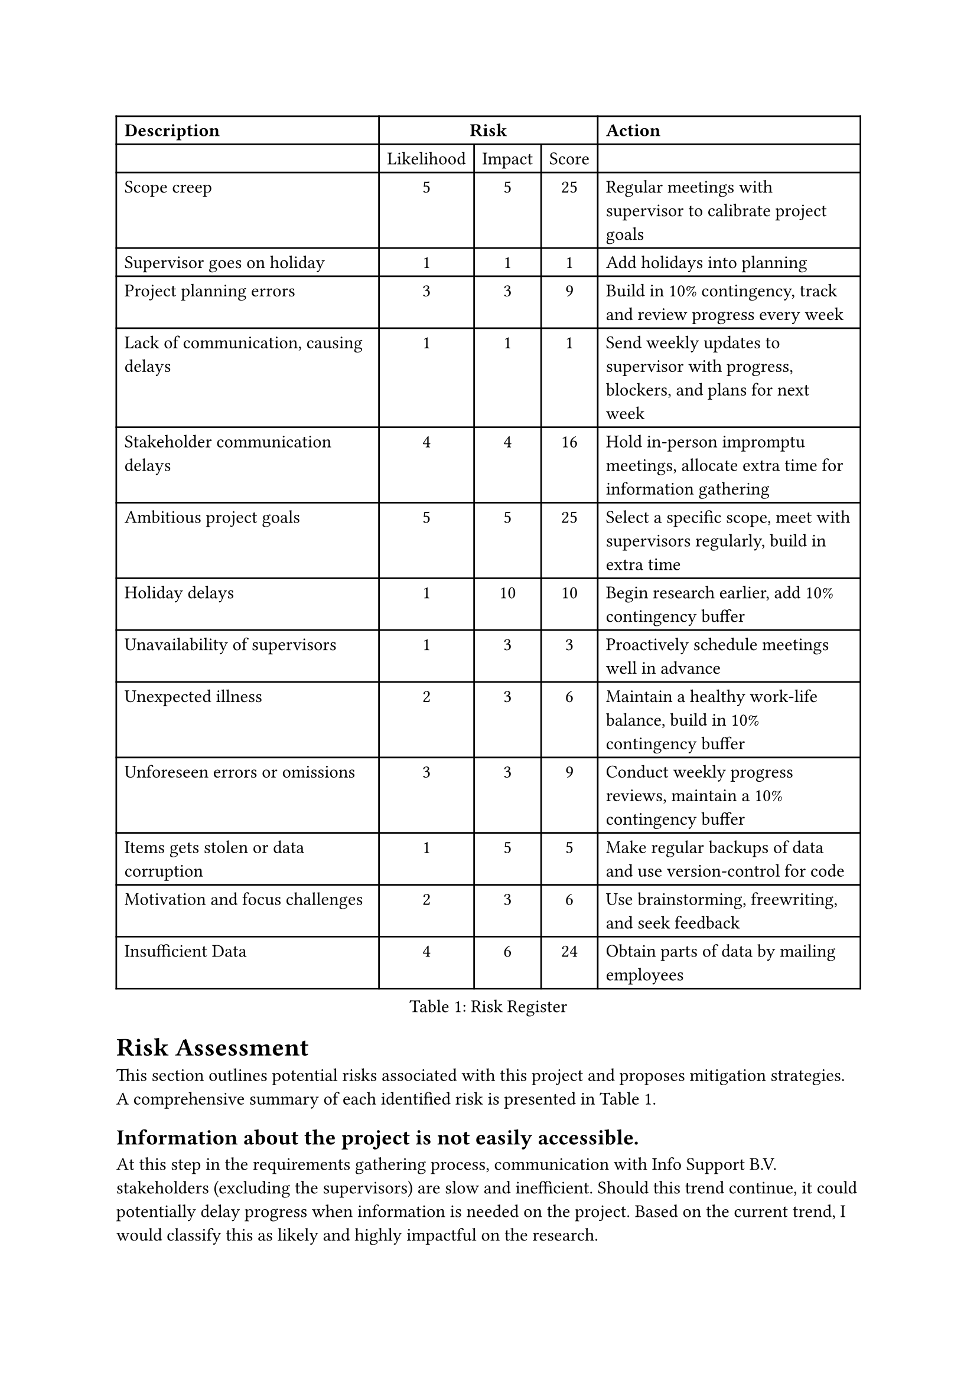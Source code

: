 = Risk Assessment <risk-assessment>
This section outlines potential risks associated with this project and proposes mitigation strategies. A
comprehensive summary of each identified risk is
presented in @tab:risk-register.

#figure(
    table(
        columns: 5, 
        align: (left, center, center, center, left,), 
        table.header([*Description*], table.cell(align: center, colspan: 3)[*Risk*], [*Action*]), 
        [], [Likelihood], [Impact], [Score], [], 
        [Scope creep], [5], [5], [25], [Regular meetings with supervisor to calibrate project goals], 
        [Supervisor goes on holiday], [1], [1], [1], [Add holidays into planning],
        [Project planning errors], [3], [3], [9], [Build in 10% contingency, track and review progress every week], 
        [Lack of communication, causing delays], [1], [1], [1], [Send weekly updates to supervisor with progress, blockers, and plans for next week],
        [Stakeholder communication delays], [4], [4], [16], [Hold in-person impromptu meetings, allocate extra time for information gathering], 
        [Ambitious project goals], [5], [5], [25], [Select a specific scope, meet with supervisors regularly, build in extra time], 
        [Holiday delays], [1], [10], [10], [Begin research earlier, add 10% contingency buffer], 
        [Unavailability of supervisors], [1], [3], [3], [Proactively schedule meetings well in advance], 
        [Unexpected illness], [2], [3], [6], [Maintain a healthy work-life balance, build in 10% contingency buffer], 
        [Unforeseen errors or omissions], [3], [3], [9], [Conduct weekly progress reviews, maintain a 10% contingency buffer], 
        [Items gets stolen or data corruption], [1], [5], [5], [Make regular backups of data and use version-control for code],
        [Motivation and focus challenges], [2], [3], [6], [Use brainstorming, freewriting, and seek feedback],
        [Insufficient Data], [4], [6], [24], [Obtain parts of data by mailing employees]
      ), 
      caption: [Risk Register],
      placement: auto,
  )
<tab:risk-register>

== Information about the project is not easily accessible.
At this step in the requirements gathering process, communication with Info Support B.V. stakeholders (excluding the supervisors) are slow and inefficient. Should this trend continue, it could potentially delay progress when information is needed on the project. Based on the current trend, I would classify this as likely and highly impactful on the research.

To mitigate this, in-person impromptu meetings with relevant stakeholders should be held to facilitate efficient information exchange. Additionally, allocating extra time for information
gathering throughout the project timeline is essential.

=== Dataset is insufficient <subsec:insufficient-data>
The current dataset, while huge, is too simplistic to perform experiments on. There is a lot of validation data that we can use to validate the compilation, but the formulas that are used in the dataset are too simple. A bigger dataset should be collected or constructed, but this could add extra time. To mitigate this, we will use the first couple of weeks to find a dataset, but if it is not possible, we will create smaller datasets ourselves.

Furthermore, it does not represent the excel calculation tool that the pension fund employees use. To obtain this excel file will be hard, but may be possible in collaboration with Info Support. However, there exists a risk that it is not possible. A mitigation might be to obtain an older dataset, or a part of the dataset.

== Project goals are too ambitious
The project's scope may be too ambitious for a master thesis, potentially leading to an unrealistic workload and compromised quality. Given previous projects, this is the biggest risk, scoring a high likelihood and high impact. 

That said, this risk can be mitigated by selecting a more specific scope, and regularly meeting with supervisors to critically evaluate project goals and adjust them if necessary. Furthermore, planning for potential adjustments and building in extra time to accommodate unforeseen challenges will be crucial.

== Holidays
While there should be no holiday breaks between now and the projected finish date, when the project is delayed a pre-planned holiday throughout the month of August presents a challenge for late submission, resulting in an even later submission. While this is a risk that only poses a threat if the project gets delayed, it has a large impact, but a very low likelihood.

To mitigate this, the research will begin earlier than usual to gain a head-start on a traditional planning. Additionally, a 10% additional contingency time within the schedule will be planned to accommodate potential delays.

== Unavailability of supervisors
Unforeseen circumstances could lead to difficulties scheduling meetings with supervisors, hindering guidance and
feedback. This can be mitigated by proactively planning meetings with supervisors well in advance to secure their
availability.

== Minor risks
The following risks are minor risks and have a low likelihood or impact.

Unexpected illness could lead to delay in project progress. This risk can be minimized by prioritizing a healthy work-life balance and avoiding overwork to minimize the risk of a burnout. Furthermore, a 10% contingency time buffer will also be built into the schedule to accommodate potential sickness.

Data loss due to laptop theft is a low-probability risk but will have a large impact if it happens. Implementing robust data backup strategies including both automatic and manual cloud backups, as well as regularly storing code in a version control system like Git and committing changes frequently will be taken as risk measures.

Despite careful planning, unforeseen errors or omissions can occur. This risk can be mitigated by conducting weekly progress reviews with supervisors to identify potential issues early in the process. Furthermore, maintaining a 10% contingency buffer within the schedule will help address unexpected errors.

The author sometimes suffers from a difficulty finding motivation and focusing on writing tasks. However, this can be overcome through various techniques such as brainstorming sessions, freewriting exercises, and seeking feedback from peers or mentors.
